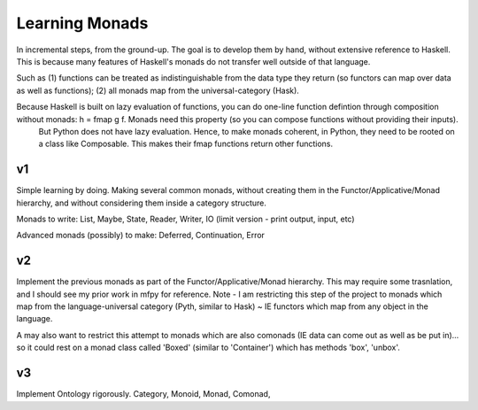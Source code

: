 Learning Monads
=================
In incremental steps, from the ground-up. The goal is to develop them by hand, without extensive reference to Haskell. This is because many features of Haskell's monads do not transfer well outside of that language.

Such as (1) functions can be treated as indistinguishable from the data type they return (so functors can map over data as well as functions); (2) all monads map from the universal-category (Hask).

Because Haskell is built on lazy evaluation of functions, you can do one-line function defintion through composition without monads: h = fmap g f.  Monads need this property (so you can compose functions without providing their inputs).
    But Python does not have lazy evaluation. Hence, to make monads coherent, in Python, they need to be rooted on a class like Composable. This makes their fmap functions return other functions.

v1
------
Simple learning by doing. Making several common monads, without creating them in the Functor/Applicative/Monad hierarchy, and without considering them inside a category structure.

Monads to write: List, Maybe, State, Reader, Writer, IO (limit version - print output, input, etc)

Advanced monads (possibly) to make: Deferred, Continuation, Error


v2
-----
Implement the previous monads as part of the Functor/Applicative/Monad hierarchy. This may require some trasnlation, and I should see my prior work in mfpy for reference. Note - I am restricting this step of the project to monads which map from the language-universal category (Pyth, similar to Hask) ~ IE functors which map from any object in the language.

A may also want to restrict this attempt to monads which are also comonads (IE data can come out as well as be put in)... so it could rest on a monad class called 'Boxed' (similar to 'Container') which has methods 'box', 'unbox'.


v3
------
Implement Ontology rigorously.
Category, Monoid, Monad, Comonad, 
